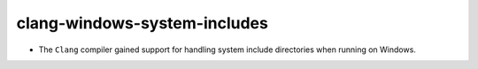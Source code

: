 clang-windows-system-includes
-----------------------------

* The ``Clang`` compiler gained support for handling system include directories
  when running on Windows.

